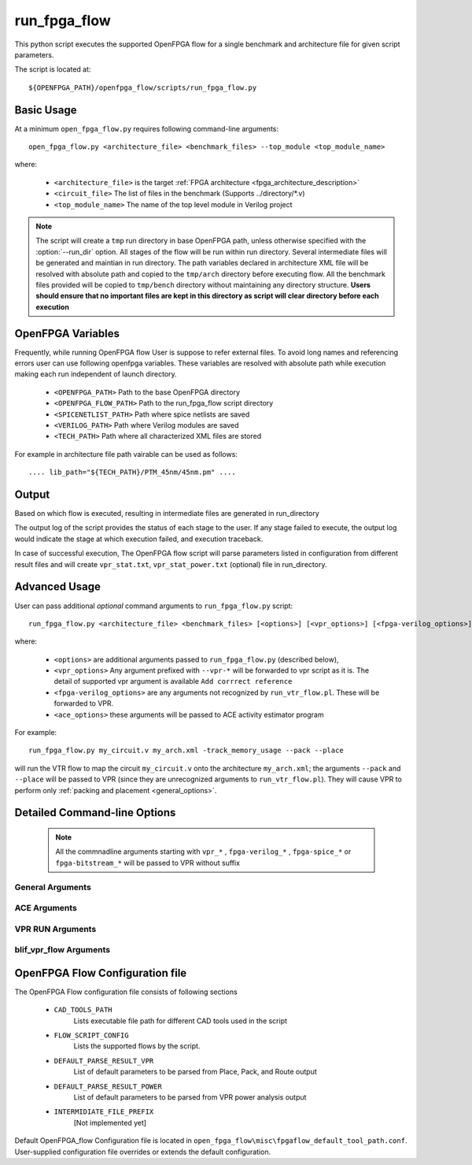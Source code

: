 .. _run_fpga_flow:

run_fpga_flow
---------------

This python script executes the supported OpenFPGA flow for a
single benchmark and architecture file for given script parameters.

The script is located at::

    ${OPENFPGA_PATH}/openfpga_flow/scripts/run_fpga_flow.py

.. program:: run_fpga_flow.py

Basic Usage
~~~~~~~~~~~

At a minimum ``open_fpga_flow.py`` requires following command-line arguments::

    open_fpga_flow.py <architecture_file> <benchmark_files> --top_module <top_module_name>

where:

  * ``<architecture_file>`` is the target :ref:`FPGA architecture <fpga_architecture_description>`
  * ``<circuit_file>`` The list of files in the benchmark (Supports ../directory/\*.v)
  * ``<top_module_name>`` The name of the top level module in Verilog project

.. note::
    The script will create a ``tmp`` run directory in base OpenFPGA path, unless otherwise specified with the :option:`--run_dir` option.
    All stages of the flow will be run within run directory.
    Several intermediate files will be generated and maintian in run directory.
    The path variables declared in architecture XML file will be resolved with absolute path and copied to the ``tmp/arch`` directory before executing flow.
    All the benchmark files provided will be copied to ``tmp/bench`` directory without maintaining any directory structure.
    **Users should ensure that no important files are kept in this directory as script will clear directory before each execution**

OpenFPGA Variables
~~~~~~~~~~~~~~~~~~
Frequently, while running OpenFPGA flow User is suppose to refer external files.
To avoid long names and referencing errors user can use
following openfpga variables.
These variables are resolved with absolute path while execution making
each run independent of launch directory.


  * ``<OPENFPGA_PATH>`` Path to the base OpenFPGA directory
  * ``<OPENFPGA_FLOW_PATH>`` Path to the run_fpga_flow script directory
  * ``<SPICENETLIST_PATH>`` Path where spice netlists are saved
  * ``<VERILOG_PATH>`` Path where Verilog modules are saved
  * ``<TECH_PATH>`` Path where all characterized XML files are stored

For example in architecture file path vairable can be used as follows::

    .... lib_path="${TECH_PATH}/PTM_45nm/45nm.pm" ....

Output
~~~~~~
Based on which flow is executed, resulting in intermediate files are generated in run_directory

The output log of the script provides the status of each stage to the user.
If any stage failed to execute, the output log would indicate the stage at which execution failed, and execution traceback.

In case of successful execution, The OpenFPGA flow script will parse
parameters listed in configuration from different result files and will create
``vpr_stat.txt``, ``vpr_stat_power.txt`` \(optional\) file in run_directory.

Advanced Usage
~~~~~~~~~~~~~~

User can pass additional *optional* command arguments to ``run_fpga_flow.py`` script::

    run_fpga_flow.py <architecture_file> <benchmark_files> [<options>] [<vpr_options>] [<fpga-verilog_options>] [<fpga-spice_options>] [<fpga-bitstream_options>] [<ace_options>]


where:

  * ``<options>`` are additional arguments passed to ``run_fpga_flow.py`` (described below),
  * ``<vpr_options>`` Any argument prefixed with ``--vpr-*`` will be forwarded to vpr script as it is. The detail of supported vpr argument is available ``Add corrrect reference``
  * ``<fpga-verilog_options>`` are any arguments not recognized by ``run_vtr_flow.pl``. These will be forwarded to VPR.
  * ``<ace_options>`` these arguments will be passed to ACE activity estimator program

For example::

   run_fpga_flow.py my_circuit.v my_arch.xml -track_memory_usage --pack --place

will run the VTR flow to map the circuit ``my_circuit.v`` onto the architecture ``my_arch.xml``; the arguments ``--pack`` and ``--place`` will be passed to VPR (since they are unrecognized arguments to ``run_vtr_flow.pl``).
They will cause VPR to perform only :ref:`packing and placement <general_options>`.

Detailed Command-line Options
~~~~~~~~~~~~~~~~~~~~~~~~~~~~~

 .. Note:: All the commnadline arguments starting with ``vpr_*`` , ``fpga-verilog_*`` , ``fpga-spice_*`` or ``fpga-bitstream_*`` will be passed to VPR without suffix

General Arguments
^^^^^^^^^^^^^^^^^

.. option:: --top_module <name>

    Provide top module name of the benchmark. Default ``top``

.. option:: --run_dir <directory_path>

    Using this option user can provide a custom path as a run directory. Default is  ``tmp`` directory in OpenFPGA root path.

.. option:: --K <lut_inputs>

      This option defines the number of inputs to the LUT. By default, the script parses provided architecture file and finds out inputs to the biggest LUT.

.. option:: --yosys_tmpl <yosys_template_file>

    This option allows the user to provide a custom Yosys template
    While running a yosys_vpr flow. Default template is stored in a directory ``open_fpga_flow\misc\ys_tmpl_yosys_vpr_flow.ys``. Yosys template script supports ``TOP_MODULE`` ``READ_VERILOG_FILE`` ``LUT_SIZE`` & ``OUTPUT_BLIF`` variables, which can be used as ``${var_name}``. Alternately, user can create a copy and modify according to their need.

.. option:: --debug

    To enable detail logs printing.

.. option:: --flow_config

    User can provide option flow configuration file to override some of the default script parameters.
    for detail information refer :ref:`OpenFPGA Flow Configuration <OpenFPGA_Conf_File>`

ACE Arguments
^^^^^^^^^^^^^
.. option:: --black_box_ace

    Performs ACE simulation on the black box [deprecated]

VPR RUN Arguments
^^^^^^^^^^^^^^^^^

.. option:: --fix_route_chan_width <channel_number>

    Performs VPR implementation for a fixed number of channels defined as the 'channel_number'

.. option:: --min_route_chan_width <percentage_slack>

    Performs VPR implementation to get minimum channel width and then perform fixed channel rerouting with ``percentage_slack`` increase in the channel width.

.. option:: --max_route_width_retry <max_retry_count>

    Number of times  the channel width should be increased and attempt VPR implementation, while performing ``min_route_chan_width``

.. option:: --power
.. option:: --power_tech


blif_vpr_flow Arguments
^^^^^^^^^^^^^^^^^^^^^^^^

.. option:: --activity_file

    Activity to be used for the given benchmark while running ``blif_vpr_flow``

.. option:: --base_verilog

    Verilog benchmark file to perform verification while running ``bliff_vpr_flow``



.. _OpenFPGA_Conf_File:
OpenFPGA Flow Configuration file
~~~~~~~~~~~~~~~~~~~~~~~~~~~~~~~~
The OpenFPGA Flow configuration file consists of following sections

    * ``CAD_TOOLS_PATH``
        Lists executable file path for different CAD tools used in the script

    * ``FLOW_SCRIPT_CONFIG``
        Lists the supported flows by the script.

    * ``DEFAULT_PARSE_RESULT_VPR``
        List of default parameters to be parsed from Place, Pack, and Route output

    * ``DEFAULT_PARSE_RESULT_POWER``
        List of default parameters to be parsed from VPR power analysis output

    * ``INTERMIDIATE_FILE_PREFIX``
        [Not implemented yet]

Default OpenFPGA_flow Configuration file is located in ``open_fpga_flow\misc\fpgaflow_default_tool_path.conf``.
User-supplied configuration file overrides or extends the default configuration.